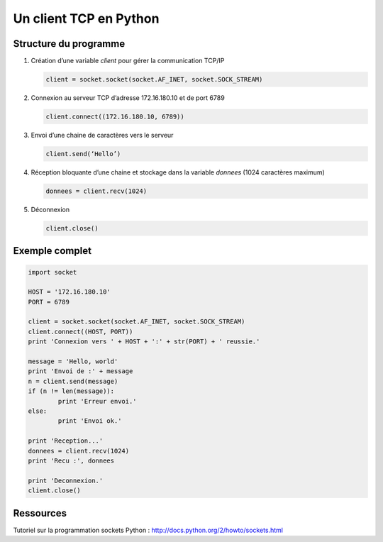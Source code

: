 ************************
Un client TCP en Python
************************

Structure du programme
======================

1. Création d’une variable *client* pour gérer la communication TCP/IP

   .. code-block :: python

           client = socket.socket(socket.AF_INET, socket.SOCK_STREAM)
	
2. Connexion au serveur TCP d’adresse 172.16.180.10 et de port 6789

   .. code-block :: python

           client.connect((172.16.180.10, 6789))
	
3. Envoi d’une chaine de caractères vers le serveur

   .. code-block :: python

           client.send(‘Hello’)

4. Réception bloquante d’une chaine et stockage dans la variable *donnees* (1024 caractères maximum)

   .. code-block :: python

           donnees = client.recv(1024)
	
5. Déconnexion

   .. code-block :: python

           client.close()
	
Exemple complet
===============

.. code-block :: python

	import socket

	HOST = '172.16.180.10'
	PORT = 6789       

	client = socket.socket(socket.AF_INET, socket.SOCK_STREAM)
	client.connect((HOST, PORT))
	print 'Connexion vers ' + HOST + ':' + str(PORT) + ' reussie.'

	message = 'Hello, world'
	print 'Envoi de :' + message
	n = client.send(message)
	if (n != len(message)):
		print 'Erreur envoi.'
	else:
		print 'Envoi ok.'

	print 'Reception...'
	donnees = client.recv(1024)
	print 'Recu :', donnees

	print 'Deconnexion.'
	client.close()

Ressources
==========

Tutoriel sur la programmation sockets Python : http://docs.python.org/2/howto/sockets.html



